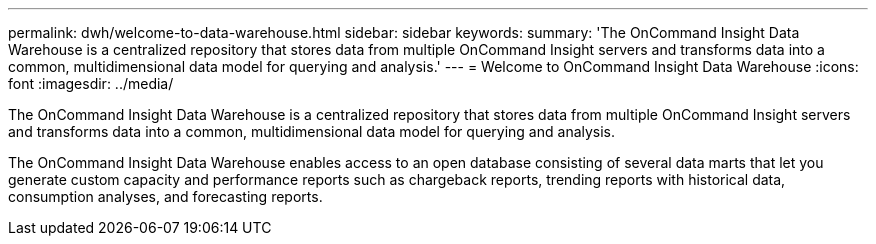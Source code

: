 ---
permalink: dwh/welcome-to-data-warehouse.html
sidebar: sidebar
keywords: 
summary: 'The OnCommand Insight Data Warehouse is a centralized repository that stores data from multiple OnCommand Insight servers and transforms data into a common, multidimensional data model for querying and analysis.'
---
= Welcome to OnCommand Insight Data Warehouse
:icons: font
:imagesdir: ../media/

[.lead]
The OnCommand Insight Data Warehouse is a centralized repository that stores data from multiple OnCommand Insight servers and transforms data into a common, multidimensional data model for querying and analysis.

The OnCommand Insight Data Warehouse enables access to an open database consisting of several data marts that let you generate custom capacity and performance reports such as chargeback reports, trending reports with historical data, consumption analyses, and forecasting reports.
